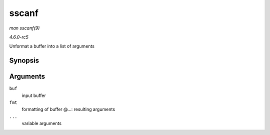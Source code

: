 .. -*- coding: utf-8; mode: rst -*-

.. _API-sscanf:

======
sscanf
======

*man sscanf(9)*

*4.6.0-rc5*

Unformat a buffer into a list of arguments


Synopsis
========

.. c:function:: int sscanf( const char * buf, const char * fmt, ... )

Arguments
=========

``buf``
    input buffer

``fmt``
    formatting of buffer @...: resulting arguments

``...``
    variable arguments


.. ------------------------------------------------------------------------------
.. This file was automatically converted from DocBook-XML with the dbxml
.. library (https://github.com/return42/sphkerneldoc). The origin XML comes
.. from the linux kernel, refer to:
..
.. * https://github.com/torvalds/linux/tree/master/Documentation/DocBook
.. ------------------------------------------------------------------------------
